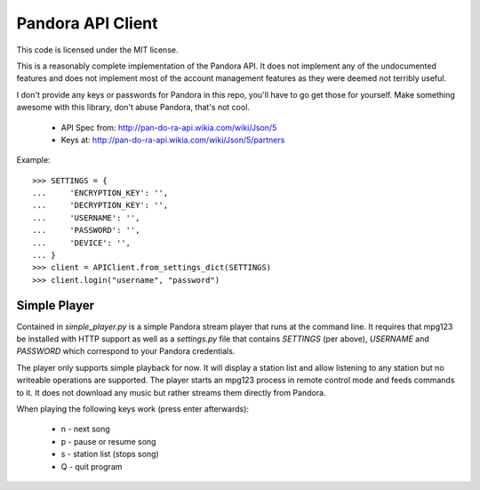 ==================
Pandora API Client
==================

This code is licensed under the MIT license.

This is a reasonably complete implementation of the Pandora API. It does not
implement any of the undocumented features and does not implement most of the
account management features as they were deemed not terribly useful.

I don't provide any keys or passwords for Pandora in this repo, you'll have to
go get those for yourself. Make something awesome with this library, don't
abuse Pandora, that's not cool.

 * API Spec from: http://pan-do-ra-api.wikia.com/wiki/Json/5
 * Keys at: http://pan-do-ra-api.wikia.com/wiki/Json/5/partners

Example::

    >>> SETTINGS = {
    ...     'ENCRYPTION_KEY': '',
    ...     'DECRYPTION_KEY': '',
    ...     'USERNAME': '',
    ...     'PASSWORD': '',
    ...     'DEVICE': '',
    ... }
    >>> client = APIClient.from_settings_dict(SETTINGS)
    >>> client.login("username", "password")


Simple Player
=============
Contained in `simple_player.py` is a simple Pandora stream player that runs at
the command line. It requires that mpg123 be installed with HTTP support as
well as a `settings.py` file that contains `SETTINGS` (per above), `USERNAME`
and `PASSWORD` which correspond to your Pandora credentials.

The player only supports simple playback for now. It will display a station
list and allow listening to any station but no writeable operations are
supported. The player starts an mpg123 process in remote control mode and feeds
commands to it. It does not download any music but rather streams them directly
from Pandora.

When playing the following keys work (press enter afterwards):

 * n - next song
 * p - pause or resume song
 * s - station list (stops song)
 * Q - quit program

